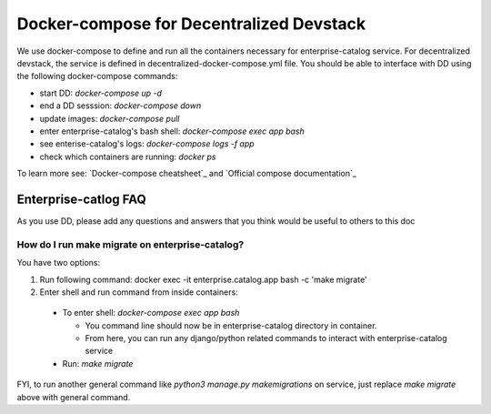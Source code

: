 Docker-compose for Decentralized Devstack
=========================================

We use docker-compose to define and run all the containers necessary for enterprise-catalog service. For decentralized devstack, the service is defined in decentralized-docker-compose.yml file. You should be able to interface with DD using the following docker-compose commands:

- start DD: `docker-compose up -d`
- end a DD sesssion: `docker-compose down`
- update images: `docker-compose pull`
- enter enterprise-catalog's bash shell: `docker-compose exec app bash`
- see enterise-catalog's logs: `docker-compose logs -f app`
- check which containers are running: `docker ps`

To learn more see: `Docker-compose cheatsheet`_ and `Official compose documentation`_

.. _ Docker-compose cheatsheet: https://devhints.io/docker-compose
.. _ Official compose documentation: https://docs.docker.com/compose/

Enterprise-catlog FAQ
---------------------

As you use DD, please add any questions and answers that you think would be useful to others to this doc

How do I run make migrate on enterprise-catalog?
~~~~~~~~~~~~~~~~~~~~~~~~~~~~~~~~~~~~~~~~~~~~~~~

You have two options: 

1) Run following command: docker exec -it enterprise.catalog.app bash -c 'make migrate'
2) Enter shell and run command from inside containers:

  - To enter shell: `docker-compose exec app bash`

    + You command line should now be in enterprise-catalog directory in container.
    + From here, you can run any django/python related commands to interact with enterprise-catalog service

  - Run: `make migrate`

FYI, to run another general command like `python3 manage.py makemigrations` on service, just replace `make migrate` above with general command.
